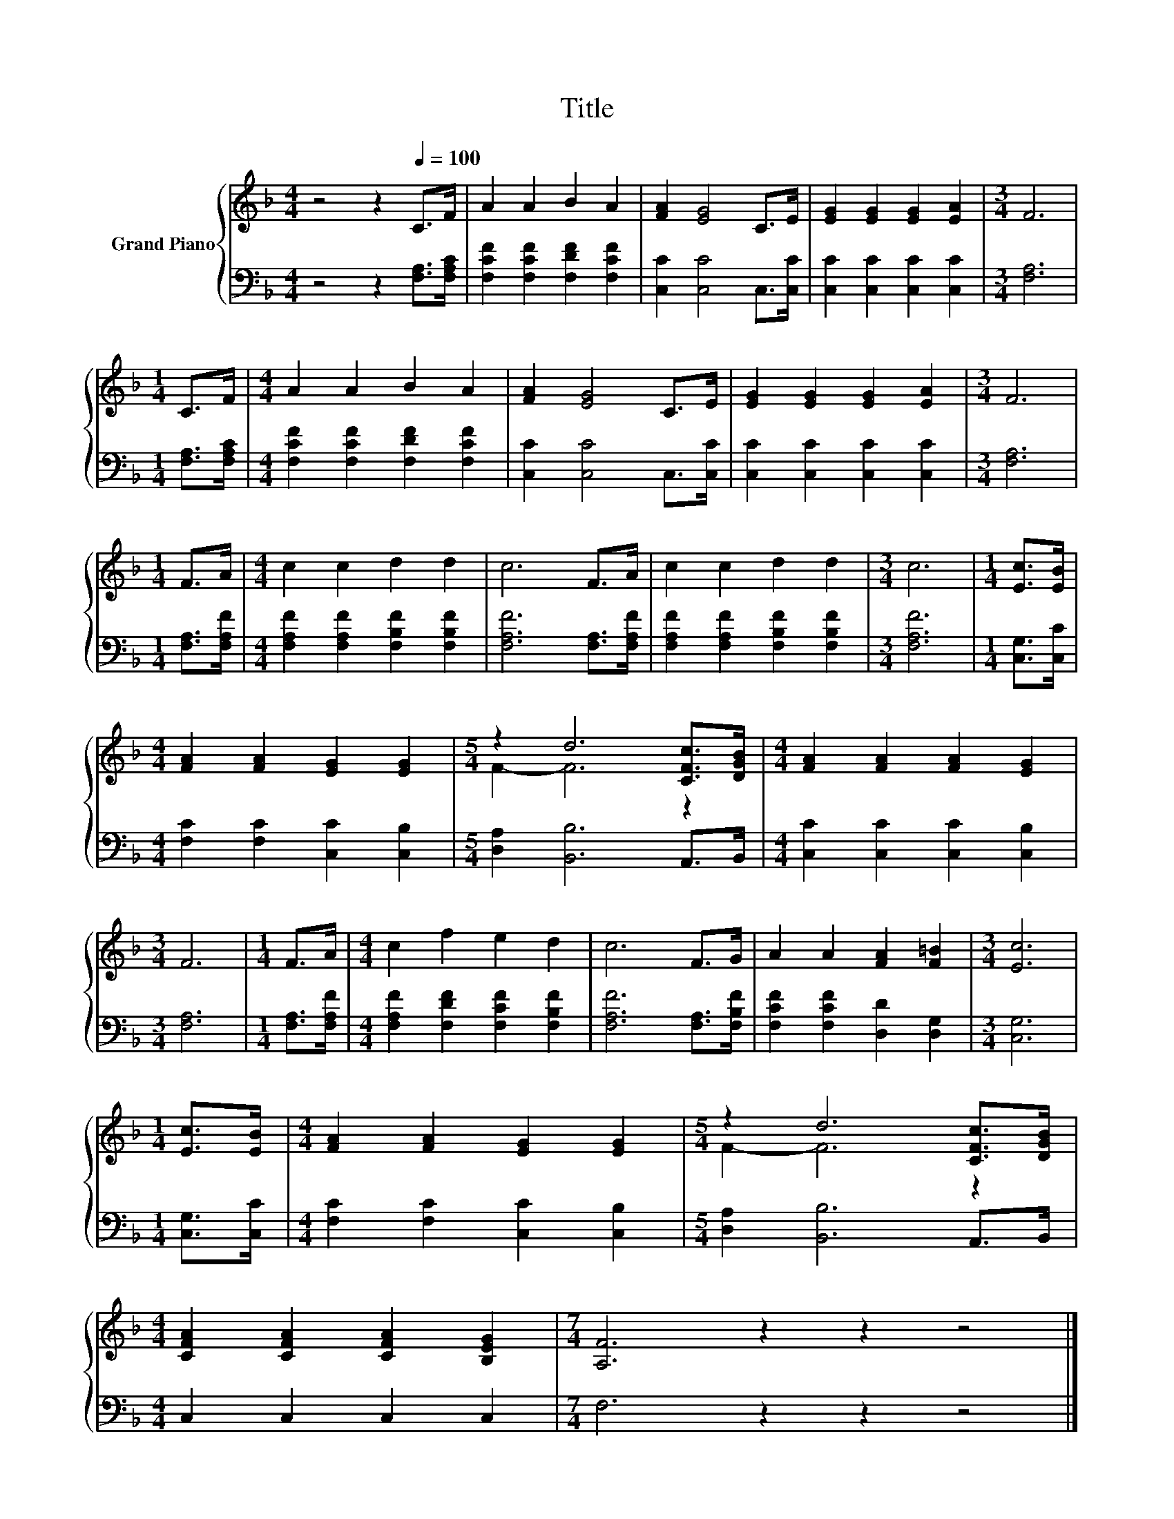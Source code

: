 X:1
T:Title
%%score { ( 1 3 ) | 2 }
L:1/8
M:4/4
K:F
V:1 treble nm="Grand Piano"
V:3 treble 
V:2 bass 
V:1
 z4 z2[Q:1/4=100] C>F | A2 A2 B2 A2 | [FA]2 [EG]4 C>E | [EG]2 [EG]2 [EG]2 [EA]2 |[M:3/4] F6 | %5
[M:1/4] C>F |[M:4/4] A2 A2 B2 A2 | [FA]2 [EG]4 C>E | [EG]2 [EG]2 [EG]2 [EA]2 |[M:3/4] F6 | %10
[M:1/4] F>A |[M:4/4] c2 c2 d2 d2 | c6 F>A | c2 c2 d2 d2 |[M:3/4] c6 |[M:1/4] [Ec]>[EB] | %16
[M:4/4] [FA]2 [FA]2 [EG]2 [EG]2 |[M:5/4] z2 d6 [CFc]>[DGB] |[M:4/4] [FA]2 [FA]2 [FA]2 [EG]2 | %19
[M:3/4] F6 |[M:1/4] F>A |[M:4/4] c2 f2 e2 d2 | c6 F>G | A2 A2 [FA]2 [F=B]2 |[M:3/4] [Ec]6 | %25
[M:1/4] [Ec]>[EB] |[M:4/4] [FA]2 [FA]2 [EG]2 [EG]2 |[M:5/4] z2 d6 [CFc]>[DGB] | %28
[M:4/4] [CFA]2 [CFA]2 [CFA]2 [B,EG]2 |[M:7/4] [A,F]6 z2 z2 z4 |] %30
V:2
 z4 z2 [F,A,]>[F,A,C] | [F,CF]2 [F,CF]2 [F,DF]2 [F,CF]2 | [C,C]2 [C,C]4 C,>[C,C] | %3
 [C,C]2 [C,C]2 [C,C]2 [C,C]2 |[M:3/4] [F,A,]6 |[M:1/4] [F,A,]>[F,A,C] | %6
[M:4/4] [F,CF]2 [F,CF]2 [F,DF]2 [F,CF]2 | [C,C]2 [C,C]4 C,>[C,C] | [C,C]2 [C,C]2 [C,C]2 [C,C]2 | %9
[M:3/4] [F,A,]6 |[M:1/4] [F,A,]>[F,A,F] |[M:4/4] [F,A,F]2 [F,A,F]2 [F,B,F]2 [F,B,F]2 | %12
 [F,A,F]6 [F,A,]>[F,A,F] | [F,A,F]2 [F,A,F]2 [F,B,F]2 [F,B,F]2 |[M:3/4] [F,A,F]6 | %15
[M:1/4] [C,G,]>[C,C] |[M:4/4] [F,C]2 [F,C]2 [C,C]2 [C,B,]2 |[M:5/4] [D,A,]2 [B,,B,]6 A,,>B,, | %18
[M:4/4] [C,C]2 [C,C]2 [C,C]2 [C,B,]2 |[M:3/4] [F,A,]6 |[M:1/4] [F,A,]>[F,A,F] | %21
[M:4/4] [F,A,F]2 [F,DF]2 [F,CF]2 [F,B,F]2 | [F,A,F]6 [F,A,]>[F,B,F] | %23
 [F,CF]2 [F,CF]2 [D,D]2 [D,G,]2 |[M:3/4] [C,G,]6 |[M:1/4] [C,G,]>[C,C] | %26
[M:4/4] [F,C]2 [F,C]2 [C,C]2 [C,B,]2 |[M:5/4] [D,A,]2 [B,,B,]6 A,,>B,, |[M:4/4] C,2 C,2 C,2 C,2 | %29
[M:7/4] F,6 z2 z2 z4 |] %30
V:3
 x8 | x8 | x8 | x8 |[M:3/4] x6 |[M:1/4] x2 |[M:4/4] x8 | x8 | x8 |[M:3/4] x6 |[M:1/4] x2 | %11
[M:4/4] x8 | x8 | x8 |[M:3/4] x6 |[M:1/4] x2 |[M:4/4] x8 |[M:5/4] F2- F6 z2 |[M:4/4] x8 | %19
[M:3/4] x6 |[M:1/4] x2 |[M:4/4] x8 | x8 | x8 |[M:3/4] x6 |[M:1/4] x2 |[M:4/4] x8 | %27
[M:5/4] F2- F6 z2 |[M:4/4] x8 |[M:7/4] x14 |] %30

